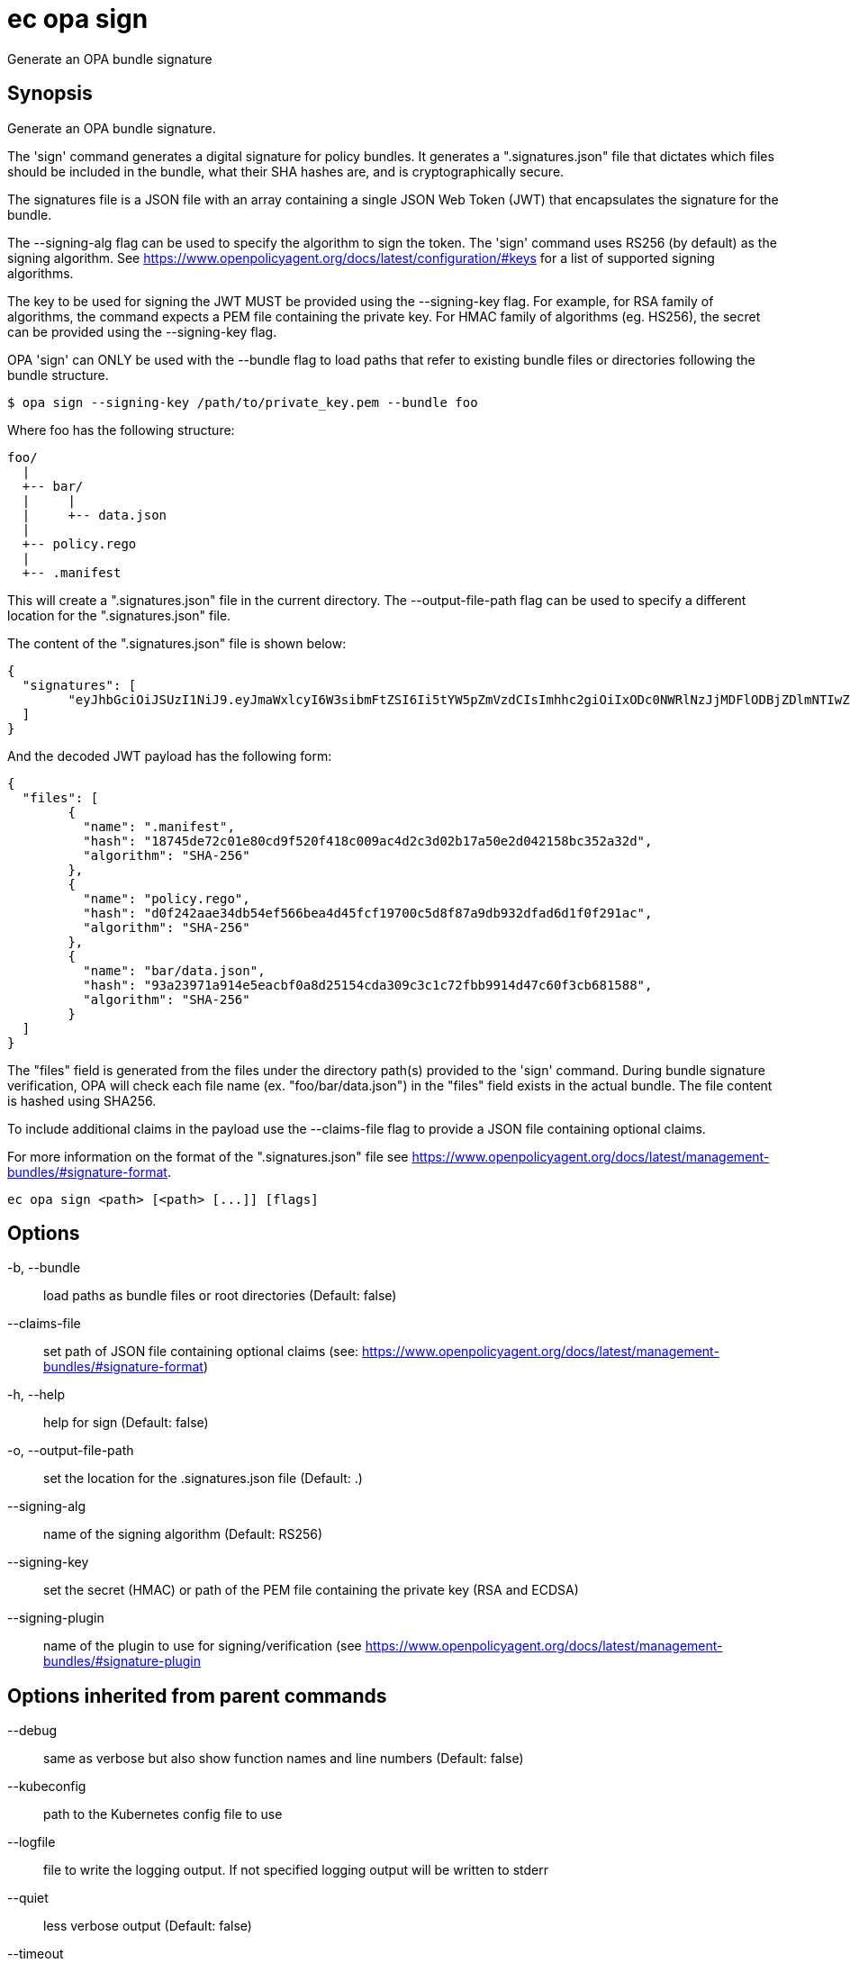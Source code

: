 = ec opa sign

Generate an OPA bundle signature

== Synopsis

Generate an OPA bundle signature.

The 'sign' command generates a digital signature for policy bundles. It generates a
".signatures.json" file that dictates which files should be included in the bundle,
what their SHA hashes are, and is cryptographically secure.

The signatures file is a JSON file with an array containing a single JSON Web Token (JWT)
that encapsulates the signature for the bundle.

The --signing-alg flag can be used to specify the algorithm to sign the token. The 'sign'
command uses RS256 (by default) as the signing algorithm.
See https://www.openpolicyagent.org/docs/latest/configuration/#keys
for a list of supported signing algorithms.

The key to be used for signing the JWT MUST be provided using the --signing-key flag.
For example, for RSA family of algorithms, the command expects a PEM file containing
the private key.
For HMAC family of algorithms (eg. HS256), the secret can be provided using
the --signing-key flag.

OPA 'sign' can ONLY be used with the --bundle flag to load paths that refer to
existing bundle files or directories following the bundle structure.

	$ opa sign --signing-key /path/to/private_key.pem --bundle foo

Where foo has the following structure:

	foo/
	  |
	  +-- bar/
	  |     |
	  |     +-- data.json
	  |
	  +-- policy.rego
	  |
	  +-- .manifest

This will create a ".signatures.json" file in the current directory.
The --output-file-path flag can be used to specify a different location for
the ".signatures.json" file.

The content of the ".signatures.json" file is shown below:

	{
	  "signatures": [
		"eyJhbGciOiJSUzI1NiJ9.eyJmaWxlcyI6W3sibmFtZSI6Ii5tYW5pZmVzdCIsImhhc2giOiIxODc0NWRlNzJjMDFlODBjZDlmNTIwZjQxOGMwMDlhYzRkMmMzZDAyYjE3YTUwZTJkMDQyMTU4YmMzNTJhMzJkIiwiYWxnb3JpdGhtIjoiU0hBLTI1NiJ9LHsibmFtZSI6ImJhci9kYXRhLmpzb24iLCJoYXNoIjoiOTNhMjM5NzFhOTE0ZTVlYWNiZjBhOGQyNTE1NGNkYTMwOWMzYzFjNzJmYmI5OTE0ZDQ3YzYwZjNjYjY4MTU4OCIsImFsZ29yaXRobSI6IlNIQS0yNTYifSx7Im5hbWUiOiJwb2xpY3kucmVnbyIsImhhc2giOiJkMGYyNDJhYWUzNGRiNTRlZjU2NmJlYTRkNDVmY2YxOTcwMGM1ZDhmODdhOWRiOTMyZGZhZDZkMWYwZjI5MWFjIiwiYWxnb3JpdGhtIjoiU0hBLTI1NiJ9XX0.lNsmRqrmT1JI4Z_zpY6IzHRZQAU306PyOjZ6osquixPuTtdSBxgbsdKDcp7Civw3B77BgygVsvx4k3fYr8XCDKChm0uYKScrpFr9_yS6g5mVTQws3KZncZXCQHdupRFoqMS8vXAVgJr52C83AinYWABwH2RYq_B0ZPf_GDzaMgzpep9RlDNecGs57_4zlyxmP2ESU8kjfX8jAA6rYFKeGXJHMD-j4SassoYIzYRv9YkHx8F8Y2ae5Kd5M24Ql0kkvqc_4eO_T9s4nbQ4q5qGHGE-91ND1KVn2avcUyVVPc0-XCR7EH8HnHgCl0v1c7gX1RL7ET7NJbPzfmzQAzk0ZW0dEHI4KZnXSpqy8m-3zAc8kIARm2QwoNEWpy3MWiooPeZVSa9d5iw1aLrbyumfjBP0vCQEPes-Aa6PrARwd5jR9SacO5By0-4emzskvJYRZqbfJ9tXSXDMcAFOAm6kqRPJaj8AO4CyajTC_Lt32_0OLeXqYgNpt3HDqLqGjrb-8fVeQc-hKh0aES8XehQqXj4jMwfsTyj5alsXZm08LwzcFlfQZ7s1kUtmr0_BBNJYcdZUdlu6Qio3LFSRYXNuu6edAO1VH5GKqZISvE1uvDZb2E0Z-rtH-oPp1iSpfvsX47jKJ42LVpI6OahEBri44dzHOIwwm3CIuV8gFzOwR0k"
	  ]
	}

And the decoded JWT payload has the following form:

	{
	  "files": [
		{
		  "name": ".manifest",
		  "hash": "18745de72c01e80cd9f520f418c009ac4d2c3d02b17a50e2d042158bc352a32d",
		  "algorithm": "SHA-256"
		},
		{
		  "name": "policy.rego",
		  "hash": "d0f242aae34db54ef566bea4d45fcf19700c5d8f87a9db932dfad6d1f0f291ac",
		  "algorithm": "SHA-256"
		},
		{
		  "name": "bar/data.json",
		  "hash": "93a23971a914e5eacbf0a8d25154cda309c3c1c72fbb9914d47c60f3cb681588",
		  "algorithm": "SHA-256"
		}
	  ]
	}

The "files" field is generated from the files under the directory path(s)
provided to the 'sign' command. During bundle signature verification, OPA will check
each file name (ex. "foo/bar/data.json") in the "files" field
exists in the actual bundle. The file content is hashed using SHA256.

To include additional claims in the payload use the --claims-file flag to provide
a JSON file containing optional claims.

For more information on the format of the ".signatures.json" file see
https://www.openpolicyagent.org/docs/latest/management-bundles/#signature-format.

[source,shell]
----
ec opa sign <path> [<path> [...]] [flags]
----
== Options

-b, --bundle:: load paths as bundle files or root directories (Default: false)
--claims-file:: set path of JSON file containing optional claims (see: https://www.openpolicyagent.org/docs/latest/management-bundles/#signature-format)
-h, --help:: help for sign (Default: false)
-o, --output-file-path:: set the location for the .signatures.json file (Default: .)
--signing-alg:: name of the signing algorithm (Default: RS256)
--signing-key:: set the secret (HMAC) or path of the PEM file containing the private key (RSA and ECDSA)
--signing-plugin:: name of the plugin to use for signing/verification (see https://www.openpolicyagent.org/docs/latest/management-bundles/#signature-plugin

== Options inherited from parent commands

--debug:: same as verbose but also show function names and line numbers (Default: false)
--kubeconfig:: path to the Kubernetes config file to use
--logfile:: file to write the logging output. If not specified logging output will be written to stderr
--quiet:: less verbose output (Default: false)
--timeout:: max overall execution duration (Default: 5m0s)
--trace:: enable trace logging, set one or more comma separated values: none,all,perf,cpu,mem,opa,log (Default: none)
--verbose:: more verbose output (Default: false)

== See also

 * xref:ec_opa.adoc[ec opa - Open Policy Agent (OPA) (embedded)]
